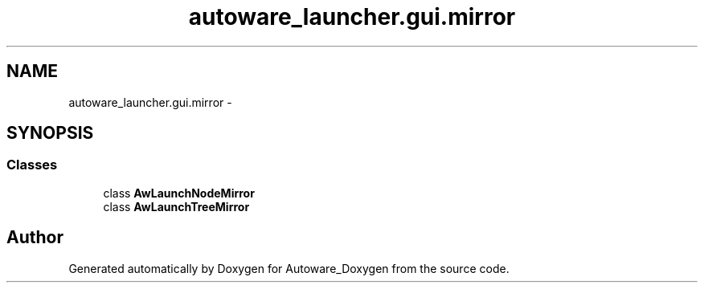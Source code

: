 .TH "autoware_launcher.gui.mirror" 3 "Fri May 22 2020" "Autoware_Doxygen" \" -*- nroff -*-
.ad l
.nh
.SH NAME
autoware_launcher.gui.mirror \- 
.SH SYNOPSIS
.br
.PP
.SS "Classes"

.in +1c
.ti -1c
.RI "class \fBAwLaunchNodeMirror\fP"
.br
.ti -1c
.RI "class \fBAwLaunchTreeMirror\fP"
.br
.in -1c
.SH "Author"
.PP 
Generated automatically by Doxygen for Autoware_Doxygen from the source code\&.
